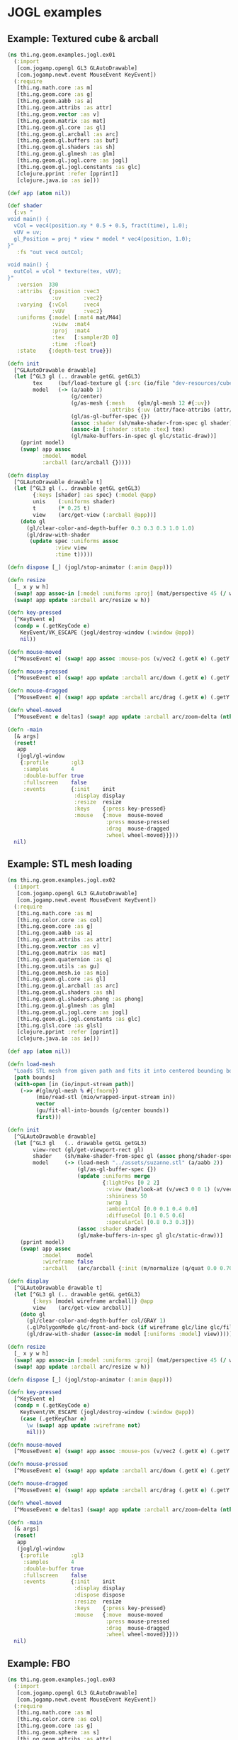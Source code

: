 * JOGL examples
** Example: Textured cube & arcball

#+BEGIN_SRC clojure :tangle ../../babel/examples/jogl/ex01.clj :mkdirp yes :padline no
  (ns thi.ng.geom.examples.jogl.ex01
    (:import
     [com.jogamp.opengl GL3 GLAutoDrawable]
     [com.jogamp.newt.event MouseEvent KeyEvent])
    (:require
     [thi.ng.math.core :as m]
     [thi.ng.geom.core :as g]
     [thi.ng.geom.aabb :as a]
     [thi.ng.geom.attribs :as attr]
     [thi.ng.geom.vector :as v]
     [thi.ng.geom.matrix :as mat]
     [thi.ng.geom.gl.core :as gl]
     [thi.ng.geom.gl.arcball :as arc]
     [thi.ng.geom.gl.buffers :as buf]
     [thi.ng.geom.gl.shaders :as sh]
     [thi.ng.geom.gl.glmesh :as glm]
     [thi.ng.geom.gl.jogl.core :as jogl]
     [thi.ng.geom.gl.jogl.constants :as glc]
     [clojure.pprint :refer [pprint]]
     [clojure.java.io :as io]))

  (def app (atom nil))

  (def shader
    {:vs "
  void main() {
    vCol = vec4(position.xy * 0.5 + 0.5, fract(time), 1.0);
    vUV = uv;
    gl_Position = proj * view * model * vec4(position, 1.0);
  }"
     :fs "out vec4 outCol;

  void main() {
    outCol = vCol * texture(tex, vUV);
  }"
     :version  330
     :attribs  {:position :vec3
                :uv       :vec2}
     :varying  {:vCol     :vec4
                :vUV      :vec2}
     :uniforms {:model [:mat4 mat/M44]
                :view  :mat4
                :proj  :mat4
                :tex   [:sampler2D 0]
                :time  :float}
     :state    {:depth-test true}})

  (defn init
    [^GLAutoDrawable drawable]
    (let [^GL3 gl (.. drawable getGL getGL3)
          tex     (buf/load-texture gl {:src (io/file "dev-resources/cubev.png")})
          model   (-> (a/aabb 1)
                      (g/center)
                      (g/as-mesh {:mesh    (glm/gl-mesh 12 #{:uv})
                                  :attribs {:uv (attr/face-attribs (attr/uv-cube-map-v 256 false))}})
                      (gl/as-gl-buffer-spec {})
                      (assoc :shader (sh/make-shader-from-spec gl shader))
                      (assoc-in [:shader :state :tex] tex)
                      (gl/make-buffers-in-spec gl glc/static-draw))]
      (pprint model)
      (swap! app assoc
             :model   model
             :arcball (arc/arcball {}))))

  (defn display
    [^GLAutoDrawable drawable t]
    (let [^GL3 gl (.. drawable getGL getGL3)
          {:keys [shader] :as spec} (:model @app)
          unis    (:uniforms shader)
          t       (* 0.25 t)
          view    (arc/get-view (:arcball @app))]
      (doto gl
        (gl/clear-color-and-depth-buffer 0.3 0.3 0.3 1.0 1.0)
        (gl/draw-with-shader
         (update spec :uniforms assoc
                 :view view
                 :time t)))))

  (defn dispose [_] (jogl/stop-animator (:anim @app)))

  (defn resize
    [_ x y w h]
    (swap! app assoc-in [:model :uniforms :proj] (mat/perspective 45 (/ w h) 0.1 10))
    (swap! app update :arcball arc/resize w h))

  (defn key-pressed
    [^KeyEvent e]
    (condp = (.getKeyCode e)
      KeyEvent/VK_ESCAPE (jogl/destroy-window (:window @app))
      nil))

  (defn mouse-moved
    [^MouseEvent e] (swap! app assoc :mouse-pos (v/vec2 (.getX e) (.getY e))))

  (defn mouse-pressed
    [^MouseEvent e] (swap! app update :arcball arc/down (.getX e) (.getY e)))

  (defn mouse-dragged
    [^MouseEvent e] (swap! app update :arcball arc/drag (.getX e) (.getY e)))

  (defn wheel-moved
    [^MouseEvent e deltas] (swap! app update :arcball arc/zoom-delta (nth deltas 1)))

  (defn -main
    [& args]
    (reset!
     app
     (jogl/gl-window
      {:profile       :gl3
       :samples       4
       :double-buffer true
       :fullscreen    false
       :events        {:init    init
                       :display display
                       :resize  resize
                       :keys    {:press key-pressed}
                       :mouse   {:move  mouse-moved
                                 :press mouse-pressed
                                 :drag  mouse-dragged
                                 :wheel wheel-moved}}}))
    nil)
#+END_SRC

** Example: STL mesh loading

#+BEGIN_SRC clojure :tangle ../../babel/examples/jogl/ex02.clj :mkdirp yes :padline no
  (ns thi.ng.geom.examples.jogl.ex02
    (:import
     [com.jogamp.opengl GL3 GLAutoDrawable]
     [com.jogamp.newt.event MouseEvent KeyEvent])
    (:require
     [thi.ng.math.core :as m]
     [thi.ng.color.core :as col]
     [thi.ng.geom.core :as g]
     [thi.ng.geom.aabb :as a]
     [thi.ng.geom.attribs :as attr]
     [thi.ng.geom.vector :as v]
     [thi.ng.geom.matrix :as mat]
     [thi.ng.geom.quaternion :as q]
     [thi.ng.geom.utils :as gu]
     [thi.ng.geom.mesh.io :as mio]
     [thi.ng.geom.gl.core :as gl]
     [thi.ng.geom.gl.arcball :as arc]
     [thi.ng.geom.gl.shaders :as sh]
     [thi.ng.geom.gl.shaders.phong :as phong]
     [thi.ng.geom.gl.glmesh :as glm]
     [thi.ng.geom.gl.jogl.core :as jogl]
     [thi.ng.geom.gl.jogl.constants :as glc]
     [thi.ng.glsl.core :as glsl]
     [clojure.pprint :refer [pprint]]
     [clojure.java.io :as io]))

  (def app (atom nil))

  (defn load-mesh
    "Loads STL mesh from given path and fits it into centered bounding box."
    [path bounds]
    (with-open [in (io/input-stream path)]
      (->> #(glm/gl-mesh % #{:fnorm})
           (mio/read-stl (mio/wrapped-input-stream in))
           vector
           (gu/fit-all-into-bounds (g/center bounds))
           first)))

  (defn init
    [^GLAutoDrawable drawable]
    (let [^GL3 gl   (.. drawable getGL getGL3)
          view-rect (gl/get-viewport-rect gl)
          shader    (sh/make-shader-from-spec gl (assoc phong/shader-spec :version 330))
          model     (-> (load-mesh "../assets/suzanne.stl" (a/aabb 2))
                        (gl/as-gl-buffer-spec {})
                        (update :uniforms merge
                                {:lightPos [0 2 2]
                                 :view (mat/look-at (v/vec3 0 0 1) (v/vec3) v/V3Y)
                                 :shininess 50
                                 :wrap 1
                                 :ambientCol [0.0 0.1 0.4 0.0]
                                 :diffuseCol [0.1 0.5 0.6]
                                 :specularCol [0.8 0.3 0.3]})
                        (assoc :shader shader)
                        (gl/make-buffers-in-spec gl glc/static-draw))]
      (pprint model)
      (swap! app assoc
             :model     model
             :wireframe false
             :arcball   (arc/arcball {:init (m/normalize (q/quat 0.0 0.707 0.707 0))}))))

  (defn display
    [^GLAutoDrawable drawable t]
    (let [^GL3 gl (.. drawable getGL getGL3)
          {:keys [model wireframe arcball]} @app
          view    (arc/get-view arcball)]
      (doto gl
        (gl/clear-color-and-depth-buffer col/GRAY 1)
        (.glPolygonMode glc/front-and-back (if wireframe glc/line glc/fill))
        (gl/draw-with-shader (assoc-in model [:uniforms :model] view)))))

  (defn resize
    [_ x y w h]
    (swap! app assoc-in [:model :uniforms :proj] (mat/perspective 45 (/ w h) 0.1 10))
    (swap! app update :arcball arc/resize w h))

  (defn dispose [_] (jogl/stop-animator (:anim @app)))

  (defn key-pressed
    [^KeyEvent e]
    (condp = (.getKeyCode e)
      KeyEvent/VK_ESCAPE (jogl/destroy-window (:window @app))
      (case (.getKeyChar e)
        \w (swap! app update :wireframe not)
        nil)))

  (defn mouse-moved
    [^MouseEvent e] (swap! app assoc :mouse-pos (v/vec2 (.getX e) (.getY e))))

  (defn mouse-pressed
    [^MouseEvent e] (swap! app update :arcball arc/down (.getX e) (.getY e)))

  (defn mouse-dragged
    [^MouseEvent e] (swap! app update :arcball arc/drag (.getX e) (.getY e)))

  (defn wheel-moved
    [^MouseEvent e deltas] (swap! app update :arcball arc/zoom-delta (nth deltas 1)))

  (defn -main
    [& args]
    (reset!
     app
     (jogl/gl-window
      {:profile       :gl3
       :samples       4
       :double-buffer true
       :fullscreen    false
       :events        {:init    init
                       :display display
                       :dispose dispose
                       :resize  resize
                       :keys    {:press key-pressed}
                       :mouse   {:move  mouse-moved
                                 :press mouse-pressed
                                 :drag  mouse-dragged
                                 :wheel wheel-moved}}}))
    nil)
#+END_SRC

** Example: FBO

#+BEGIN_SRC clojure :tangle ../../babel/examples/jogl/ex03.clj :mkdirp yes :padline no
  (ns thi.ng.geom.examples.jogl.ex03
    (:import
     [com.jogamp.opengl GL3 GLAutoDrawable]
     [com.jogamp.newt.event MouseEvent KeyEvent])
    (:require
     [thi.ng.math.core :as m]
     [thi.ng.color.core :as col]
     [thi.ng.geom.core :as g]
     [thi.ng.geom.sphere :as s]
     [thi.ng.geom.attribs :as attr]
     [thi.ng.geom.vector :as v]
     [thi.ng.geom.matrix :as mat]
     [thi.ng.geom.gl.core :as gl]
     [thi.ng.geom.gl.camera :as cam]
     [thi.ng.geom.gl.buffers :as buf]
     [thi.ng.geom.gl.shaders :as sh]
     [thi.ng.geom.gl.shaders.phong :as phong]
     [thi.ng.geom.gl.shaders.image :as image]
     [thi.ng.geom.gl.glmesh :as glm]
     [thi.ng.geom.gl.jogl.core :as jogl]
     [thi.ng.geom.gl.jogl.constants :as glc]
     [thi.ng.glsl.core :as glsl]
     [thi.ng.glsl.vertex :as vertex]
     [thi.ng.glsl.lighting :as light]
     [clojure.pprint :refer [pprint]]
     [clojure.java.io :as io]))

  (def app (atom nil))

  (defn init
    [^GLAutoDrawable drawable]
    (let [^GL3 gl     (.. drawable getGL getGL3)
          view-rect   (gl/get-viewport-rect gl)
          main-shader (sh/make-shader-from-spec gl (assoc phong/shader-spec :version 330))
          img-shader  (sh/make-shader-from-spec gl (assoc image/shader-spec :version 330))
          fbo-size    512
          fbo-tex     (buf/make-texture
                       gl {:width  fbo-size
                           :height fbo-size
                           :filter glc/linear
                           :wrap   glc/clamp-to-edge})
          fbo         (buf/make-fbo-with-attachments
                       gl {:tex fbo-tex
                           :width fbo-size
                           :height fbo-size
                           :depth? true})
          image       (image/make-shader-spec
                       gl {:state    {:tex   fbo-tex
                                      :blend false}
                           :shader   img-shader
                           :viewport view-rect
                           :width    256
                           :height   256})
          model       (-> (s/sphere 1)
                          (g/as-mesh
                           {:mesh    (glm/indexed-gl-mesh 2048 #{:vnorm})
                            :attribs {:vnorm (fn [_ _ v _] (m/normalize v))}
                            :res     16})
                          (gl/as-gl-buffer-spec {})
                          (cam/apply (cam/perspective-camera {:eye (v/vec3 0 0 3) :aspect 1.0}))
                          (update :uniforms merge
                                  {:lightPos [0 2 2]
                                   :shininess 10
                                   :wrap 1
                                   :ambientCol [0 0.15 0.5]
                                   :diffuseCol [0.8 0.05 0.25]})
                          (assoc :shader main-shader)
                          (gl/make-buffers-in-spec gl glc/static-draw))]
      (pprint model)
      (swap! app assoc
             :model    model
             :fbo      fbo
             :fbo-size fbo-size
             :image    image)))

  (defn display
    [^GLAutoDrawable drawable t]
    (let [^GL3 gl (.. drawable getGL getGL3)
          {:keys [model fbo fbo-size image width height]} @app
          {:keys [shader] :as spec} model
          t       (* 0.25 t)
          model   (-> mat/M44 (g/rotate-x t) (g/rotate-y (* t 2)))]
      (gl/bind fbo)
      (doto gl
        (gl/set-viewport 0 0 fbo-size fbo-size)
        (gl/clear-color-and-depth-buffer col/GRAY 1)
        (gl/draw-with-shader (assoc-in spec [:uniforms :model] model)))
      (gl/unbind fbo)
      (doto gl
        (gl/set-viewport 0 0 width height)
        (gl/clear-color-and-depth-buffer col/BLACK 1)
        (image/draw image))))

  (defn resize
    [_ x y w h]
    (swap! app assoc :width w :height h))

  (defn dispose [_] (jogl/stop-animator (:anim @app)))

  (defn key-pressed
    [^KeyEvent e]
    (condp = (.getKeyCode e)
      KeyEvent/VK_ESCAPE (jogl/destroy-window (:window @app))
      nil))

  (defn -main
    [& args]
    (reset!
     app
     (jogl/gl-window
      {:profile       :gl3
       :samples       4
       :double-buffer true
       :fullscreen    false
       :events        {:init    init
                       :display display
                       :dispose dispose
                       :resize  resize
                       :keys    {:press key-pressed}}}))
    nil)
#+END_SRC
